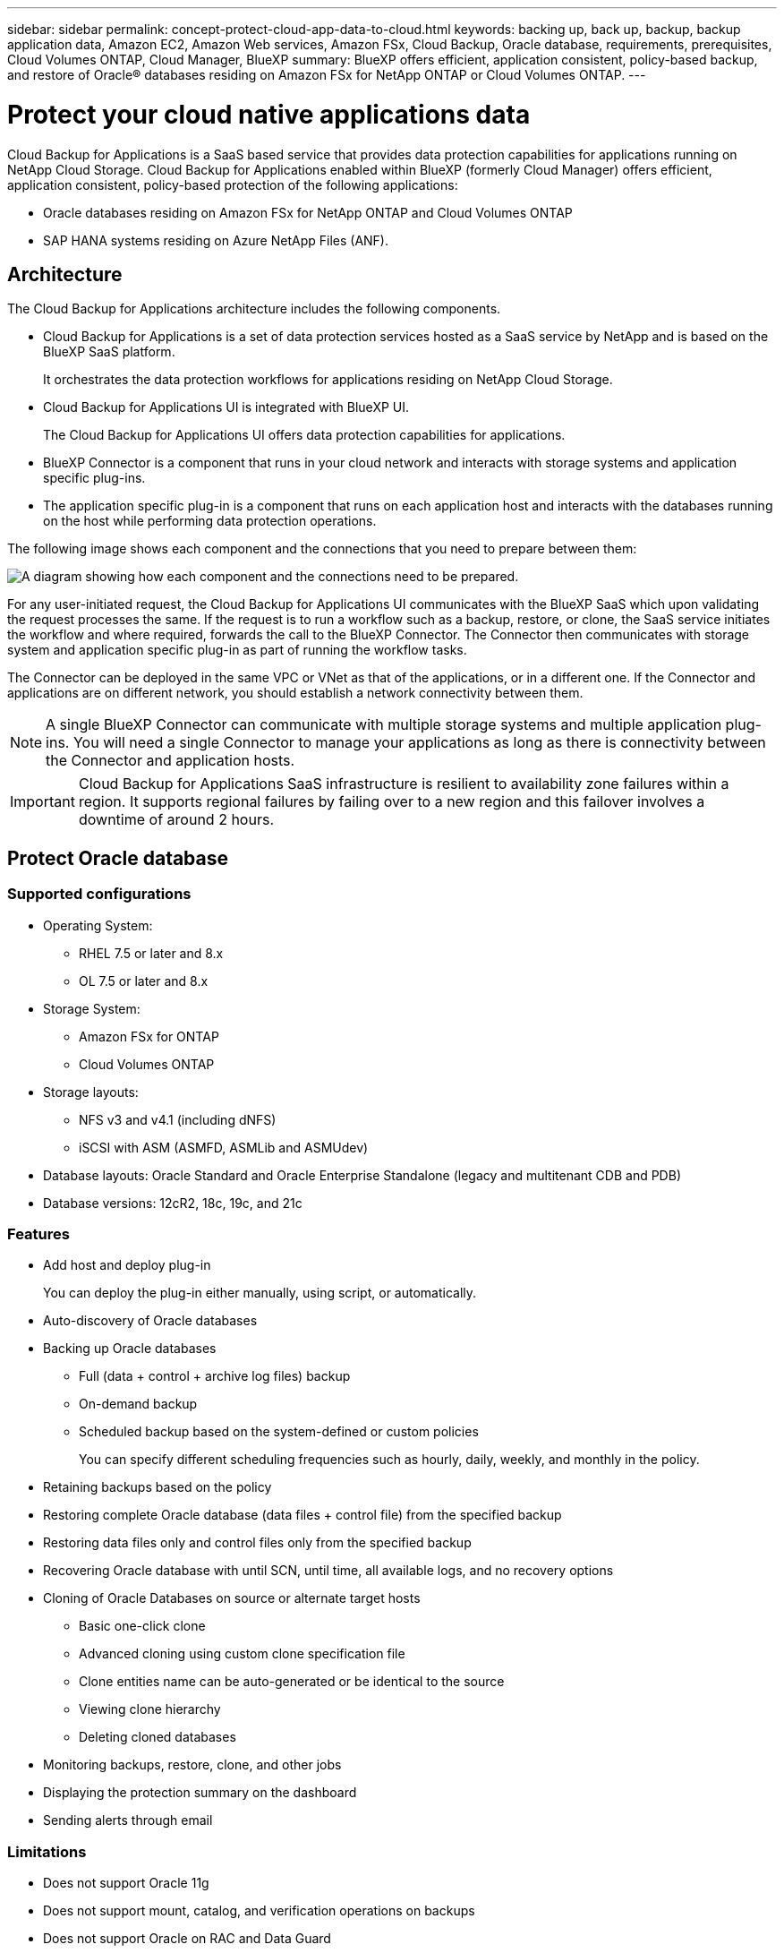 ---
sidebar: sidebar
permalink: concept-protect-cloud-app-data-to-cloud.html
keywords: backing up, back up, backup, backup application data, Amazon EC2, Amazon Web services, Amazon FSx, Cloud Backup, Oracle database, requirements, prerequisites, Cloud Volumes ONTAP, Cloud Manager, BlueXP
summary: BlueXP offers efficient, application consistent, policy-based backup, and restore of Oracle® databases residing on Amazon FSx for NetApp ONTAP or Cloud Volumes ONTAP.
---

= Protect your cloud native applications data
:hardbreaks:
:nofooter:
:icons: font
:linkattrs:
:imagesdir: ./media/

[.lead]

Cloud Backup for Applications is a SaaS based service that provides data protection capabilities for applications running on NetApp Cloud Storage. Cloud Backup for Applications enabled within BlueXP (formerly Cloud Manager) offers efficient, application consistent, policy-based protection of the following applications:

* Oracle databases residing on Amazon FSx for NetApp ONTAP and Cloud Volumes ONTAP
* SAP HANA systems residing on Azure NetApp Files (ANF).

== Architecture

The Cloud Backup for Applications architecture includes the following components.

* Cloud Backup for Applications is a set of data protection services hosted as a SaaS service by NetApp and is based on the BlueXP SaaS platform.
+
It orchestrates the data protection workflows for applications residing on NetApp Cloud Storage.
* Cloud Backup for Applications UI is integrated with BlueXP UI.
+
The Cloud Backup for Applications UI offers data protection capabilities for applications.
* BlueXP Connector is a component that runs in your cloud network and interacts with storage systems and application specific plug-ins.

* The application specific plug-in is a component that runs on each application host and interacts with the databases running on the host while performing data protection operations.

The following image shows each component and the connections that you need to prepare between them:

image:diagram_nativecloud_backup_app.png[A diagram showing how each component and the connections need to be prepared.]

For any user-initiated request, the Cloud Backup for Applications UI communicates with the BlueXP SaaS which upon validating the request processes the same. If the request is to run a workflow such as a backup, restore, or clone, the SaaS service initiates the workflow and where required, forwards the call to the BlueXP Connector. The Connector then communicates with storage system and application specific plug-in as part of running the workflow tasks.

The Connector can be deployed in the same VPC or VNet as that of the applications, or in a different one. If the Connector and applications are on different network, you should establish a network connectivity between them.

NOTE:  A single BlueXP Connector can communicate with multiple storage systems and multiple application plug-ins. You will need a single Connector to manage your applications as long as there is connectivity between the Connector and application hosts.

IMPORTANT: Cloud Backup for Applications SaaS infrastructure is resilient to availability zone failures within a region. It supports regional failures by failing over to a new region and this failover involves a downtime of around 2 hours.

== Protect Oracle database

=== Supported configurations

* Operating System:
** RHEL 7.5 or later and 8.x
** OL 7.5 or later and 8.x
* Storage System: 
** Amazon FSx for ONTAP
** Cloud Volumes ONTAP
* Storage layouts:
** NFS v3 and v4.1 (including dNFS) 
** iSCSI with ASM (ASMFD, ASMLib and ASMUdev)
* Database layouts: Oracle Standard and Oracle Enterprise Standalone (legacy and multitenant CDB and PDB)
* Database versions: 12cR2, 18c, 19c, and 21c

=== Features

* Add host and deploy plug-in
+
You can deploy the plug-in either manually, using script, or automatically.
* Auto-discovery of Oracle databases
* Backing up Oracle databases
** Full (data + control + archive log files) backup
** On-demand backup
** Scheduled backup based on the system-defined or custom policies
+
You can specify different scheduling frequencies such as hourly, daily, weekly, and monthly in the policy.
* Retaining backups based on the policy
* Restoring complete Oracle database (data files + control file) from the specified backup
* Restoring data files only and control files only from the specified backup
* Recovering Oracle database with until SCN, until time, all available logs, and no recovery options
* Cloning of Oracle Databases on source or alternate target hosts
** Basic one-click clone
** Advanced cloning using custom clone specification file
** Clone entities name can be auto-generated or be identical to the source
** Viewing clone hierarchy
** Deleting cloned databases
* Monitoring backups, restore, clone, and other jobs
* Displaying the protection summary on the dashboard
* Sending alerts through email

=== Limitations

* Does not support Oracle 11g
* Does not support mount, catalog, and verification operations on backups
* Does not support Oracle on RAC and Data Guard
* For Cloud Volumes ONTAP HA, only one of the network interface IPs are used. If the connectivity of the IP goes down or if you cannot access the IP, the operations fail.
* The network interface IP addresses of Amazon FSx for NetApp ONTAP or Cloud Volumes ONTAP needs to be unique in the BlueXP account and region.

== Protect SAP HANA database

=== Supported configurations

* Operating System:
** RHEL 7.5 or later, 8.x platforms certified by SAP HANA    
** SLES 12 SP5 or later and 15 SPX platforms certified by SAP HANA 
* Storage System: Azure NetApp Files (ANF)
* Storage layouts: For data and log, Azure supports only NFSv4.1.
* Database layouts: 
** Single container version 1.0SPS12
** SAP HANA Multitenant Database Container (MDC) 2.0SPS4, 2.0SPS5, 2.0SPS6 with single or multiple tenants
** SAP HANA single host system, SAP HANA multiple host system (without a standby host), HANA System Replication
* SAP HANA plug-in on the database host  

=== Features

* Manually add SAP HANA systems
* Backing up SAP HANA databases
** On-demand backup (File-based and Snapshot copy based)
** Scheduled backup based on the system-defined or custom policies
+
You can specify different scheduling frequencies such as hourly, daily, weekly, and monthly in the policy.

* Retaining backups based on the policy
* Restoring complete SAP HANA database from the specified backup
* Backing up and restoring HANA Non-Data Volumes
* Prescript and postscript support for backup and restore operations

=== Limitations

* For HSR configuration, only 2-node HSR is supported (1 primary and 1 secondary)
* Retention will not be triggered if the postscript fails during restore operation


